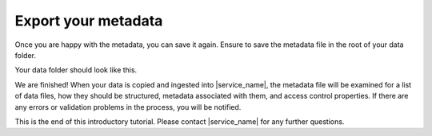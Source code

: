 Export your metadata
====================
Once you are happy with the metadata, you can save it again. Ensure to save the metadata file in the root of your data folder.

Your data folder should look like this.

.. image:: export-1.png

We are finished! When your data is copied and ingested into |service_name|, the metadata file will be examined for a list of data files, how they should be structured, metadata associated with them, and access control properties. If there are any errors or validation problems in the process, you will be notified.

This is the end of this introductory tutorial. Please contact |service_name| for any further questions.